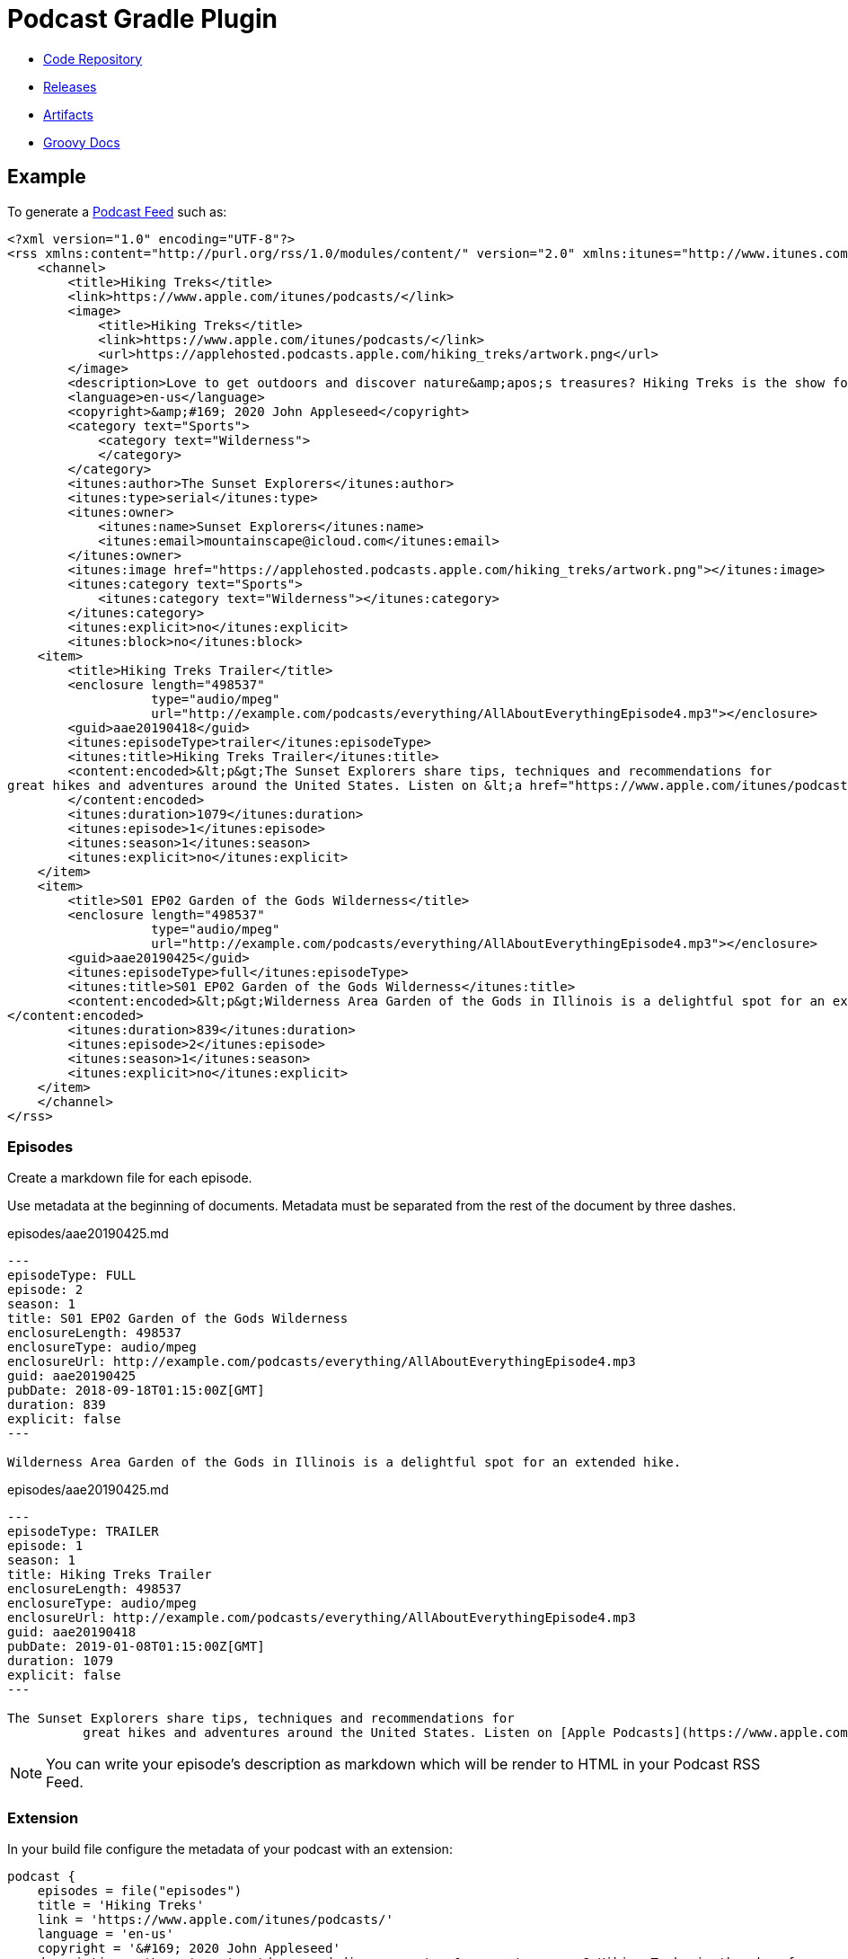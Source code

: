 = Podcast Gradle Plugin

- https://github.com/sdelamo/podcast-gradle-plugin[Code Repository]
- https://github.com/sdelamo/podcast-gradle-plugin/releases[Releases]
- https://bintray.com/beta/#/groovycalamari/maven/podcast[Artifacts]
- https://sdelamo.github.io/podcast-gradle-plugin/groovydoc/index.html[Groovy Docs]

== Example

To generate a https://help.apple.com/itc/podcasts_connect/#/itcbaf351599[Podcast Feed] such as:

[source, xml]
----
<?xml version="1.0" encoding="UTF-8"?>
<rss xmlns:content="http://purl.org/rss/1.0/modules/content/" version="2.0" xmlns:itunes="http://www.itunes.com/dtds/podcast-1.0.dtd">
    <channel>
        <title>Hiking Treks</title>
        <link>https://www.apple.com/itunes/podcasts/</link>
        <image>
            <title>Hiking Treks</title>
            <link>https://www.apple.com/itunes/podcasts/</link>
            <url>https://applehosted.podcasts.apple.com/hiking_treks/artwork.png</url>
        </image>
        <description>Love to get outdoors and discover nature&amp;apos;s treasures? Hiking Treks is the show for you. We review hikes and excursions, review outdoor gear and interview a variety of naturalists and adventurers. Look for new episodes each week.</description>
        <language>en-us</language>
        <copyright>&amp;#169; 2020 John Appleseed</copyright>
        <category text="Sports">
            <category text="Wilderness">
            </category>
        </category>
        <itunes:author>The Sunset Explorers</itunes:author>
        <itunes:type>serial</itunes:type>
        <itunes:owner>
            <itunes:name>Sunset Explorers</itunes:name>
            <itunes:email>mountainscape@icloud.com</itunes:email>
        </itunes:owner>
        <itunes:image href="https://applehosted.podcasts.apple.com/hiking_treks/artwork.png"></itunes:image>
        <itunes:category text="Sports">
            <itunes:category text="Wilderness"></itunes:category>
        </itunes:category>
        <itunes:explicit>no</itunes:explicit>
        <itunes:block>no</itunes:block>
    <item>
        <title>Hiking Treks Trailer</title>
        <enclosure length="498537"
                   type="audio/mpeg"
                   url="http://example.com/podcasts/everything/AllAboutEverythingEpisode4.mp3"></enclosure>
        <guid>aae20190418</guid>
        <itunes:episodeType>trailer</itunes:episodeType>
        <itunes:title>Hiking Treks Trailer</itunes:title>
        <content:encoded>&lt;p&gt;The Sunset Explorers share tips, techniques and recommendations for
great hikes and adventures around the United States. Listen on &lt;a href="https://www.apple.com/itunes/podcasts/"&gt;Apple Podcasts&lt;/a&gt;&lt;/p&gt;
        </content:encoded>
        <itunes:duration>1079</itunes:duration>
        <itunes:episode>1</itunes:episode>
        <itunes:season>1</itunes:season>
        <itunes:explicit>no</itunes:explicit>
    </item>
    <item>
        <title>S01 EP02 Garden of the Gods Wilderness</title>
        <enclosure length="498537"
                   type="audio/mpeg"
                   url="http://example.com/podcasts/everything/AllAboutEverythingEpisode4.mp3"></enclosure>
        <guid>aae20190425</guid>
        <itunes:episodeType>full</itunes:episodeType>
        <itunes:title>S01 EP02 Garden of the Gods Wilderness</itunes:title>
        <content:encoded>&lt;p&gt;Wilderness Area Garden of the Gods in Illinois is a delightful spot for an extended hike.&lt;/p&gt;
</content:encoded>
        <itunes:duration>839</itunes:duration>
        <itunes:episode>2</itunes:episode>
        <itunes:season>1</itunes:season>
        <itunes:explicit>no</itunes:explicit>
    </item>
    </channel>
</rss>
----

=== Episodes

Create a markdown file for each episode.

Use metadata at the beginning of documents. Metadata must be separated from the rest of the document by three dashes.

[source, markdown]
.episodes/aae20190425.md
----
---
episodeType: FULL
episode: 2
season: 1
title: S01 EP02 Garden of the Gods Wilderness
enclosureLength: 498537
enclosureType: audio/mpeg
enclosureUrl: http://example.com/podcasts/everything/AllAboutEverythingEpisode4.mp3
guid: aae20190425
pubDate: 2018-09-18T01:15:00Z[GMT]
duration: 839
explicit: false
---

Wilderness Area Garden of the Gods in Illinois is a delightful spot for an extended hike.
----

[source, markdown]
.episodes/aae20190425.md
----
---
episodeType: TRAILER
episode: 1
season: 1
title: Hiking Treks Trailer
enclosureLength: 498537
enclosureType: audio/mpeg
enclosureUrl: http://example.com/podcasts/everything/AllAboutEverythingEpisode4.mp3
guid: aae20190418
pubDate: 2019-01-08T01:15:00Z[GMT]
duration: 1079
explicit: false
---

The Sunset Explorers share tips, techniques and recommendations for
          great hikes and adventures around the United States. Listen on [Apple Podcasts](https://www.apple.com/itunes/podcasts/)
----

NOTE: You can write your episode's description as markdown which will be render to HTML in your Podcast RSS Feed.

=== Extension

In your build file configure the metadata of your podcast with an extension:

[source, groovy]
----
podcast {
    episodes = file("episodes")
    title = 'Hiking Treks'
    link = 'https://www.apple.com/itunes/podcasts/'
    language = 'en-us'
    copyright = '&#169; 2020 John Appleseed'
    description = 'Love to get outdoors and discover nature&apos;s treasures? Hiking Treks is the show for you. We review hikes and excursions, review outdoor gear and interview a variety of naturalists and adventurers. Look for new episodes each week.'
    author = "The Sunset Explorers"
    type = 'SERIAL'
    owner {
        name = "Sunset Explorers"
        email = "mountainscape@icloud.com"
    }
    image {
        url = "https://applehosted.podcasts.apple.com/hiking_treks/artwork.png"
    }
    block = false
    categories = 'SPORTS_WILDERNESS'
    explicit = false
}
----

== Extension

[cols="4*"]
|===
| property
| required
| description
| example
| title
| `true`
| the show title
|
| owner
| `true`
| the podcast contact information
a|
----
podcast {
    ...
    owner {
        name = "Sunset Explorers"
        email = "mountainscape@icloud.com"
    }
}
----
| subtitle
| `false`
|
|
| image
| `true`
| The artwork for the show. `link`, `title`, `width` and `height` are optional
a|
----
podcast {
    ...
    image {
        url = "https://media.podcast.groovycalamari.com/groovycalamari.png"
        link = "http://groovycalamari.com"
        title = 'Groovy Calamari'
        width = 3000
        height = 3000
    }
}
----
| link
| `true`
| the website associated with a podcast
|
| copyright
| `true`
|
| 
| language
| `true`
| The language spoken on the show.
| e.g. `en-us`. See list below for options
| keywords
| `false`
| comma separated list of keywords
|
| description
| `true`
| The show description
|
| type
| `true`
| The type of the show
| `EPISODIC` or `SERIAL`
| block
| `false`
| Wether to remove the podcast from the Apple directory.
| true or false
| categories
| `true`
| The show category information
| See list below
| explicit
| `true`
| The podcast parental advisory information.
| `true` or `false`
| episodes
| `true`
| Folder where you save your episode's markdown files
| `podcast { episodes = file('episodes') ... }`
|===

=== Language codes

`af`, `sq`,`eu`,`be`,`bg`,`ca`,`zh-cn`,`zh-tw`,`hr`,
`cs`,`da`,`nl`,`nl-be`,`nl-nl`,`en`,`en-au`,`en-bz`,`en-ca`,`en-ie`,`en-jm`,`en-nz`,`en-ph`,`en-za`,`en-tt`,`en-gb`,`en-us`,`en-zw`,` et`,`fo`,`fi`,`fr`,`fr-be`,`fr-ca`,`fr-fr`,`fr-lu`,`fr-mc`,`fr-ch`,`gl`,`gd`,`de`,`de-at`,`de-de`,`de-li`,`de-lu`,`de-ch`,`el`,`haw`,`hu`,`is`,`in`,`ga`,`it`,`it-it`,`it-ch`,`ja`,`ko`,`mk`,`no`,`pl`,`pt`,`pt-br`,`pt-pt`,`ro`,`ro-mo`,`ro-ro`,`ru`,`ru-mo`,`ru-ru`,`sr`,`sk`,`sl`,`es`,`es-ar`,`es-bo`,`es-cl`,`es-co`,`es-cr`,`es-do`,`es-ec`,`es-sv`,`es-gt`,`es-hn`,`es-mx`,`es-ni`,`es-pa`,`es-py`,`es-pe`,`es-pr`,`es-es`,`es-uy`,`es-ve`,`sv`,`sv-fi`,`sv-se`,`tr-uk`

=== Categories

`ARTS`, `ARTS_BOOKS`, `ARTS_DESIGN`, `ARTS_FASHION_AND_BEAUTY`, `ARTS_FOOD`, `ARTS_LITERATURE`, `ARTS_PERFORMING_ARTS`, `ARTS_VISUAL_ARTS`
`BUSINESS`, `BUSINESS_BUSINESS_NEWS`, `BUSINESS_CAREERS`, `BUSINESS_INVESTING`, `BUSINESS_MANAGEMENT`, `BUSINESS_MARKETING`, `BUSINESS_NONPROFIT`, `BUSINESS_MANAGEMENT_AND_MARKETING`, `BUSINESS_SHOPPING`, `COMEDY`, `COMEDY_INTERVIEWS`, `COMEDY_IMPROV`, `COMEDY_STANDUP`, `EDUCATION`, `EDUCATION_COURSES`, `EDUCATION_HOWTO`, `EDUCATION_SELFIMPROVEMENT`, `EDUCATION_EDUCATIONAL_TECHNOLOGY`, `EDUCATION_HIGHER_EDUCATION`, `EDUCATION_K12`, `EDUCATION_LANGUAGE_COURSES`, `EDUCATION_TRAINING`, `GOVERNMENT``HISTORY`, GAMES_AND_HOBBIES`,`GAMES_AND_HOBBIES_AUTOMOTIVE`,`GAMES_AND_HOBBIES_AVIATION`,`GAMES_AND_HOBBIES_HOBBIES`,`GAMES_AND_HOBBIES_OTHER_GAMES`,`GAMES_AND_HOBBIES_VIDEO_GAMES`,`GOVERNMENT_ORGANIZATIONS`,`GOVERNMENT_ORGANIZATIONS_LOCAL`,`GOVERNMENT_ORGANIZATIONS_NATIONAL`,`GOVERNMENT_ORGANIZATIONS_NONPROFIT`,`GOVERNMENT_ORGANIZATIONS_REGIONAL` ,`HEALTH`,`HEALTH_FITNESS`,`HEALTH_MEDICINE`,`HEALTH_MENTAL_HEALTH`,`HEALTH_NUTRITION`,`HEALTH_SEXUALITY`,`HEALTH_ALTERNATIVE_HEALTH`,`HEALTH_FITNESS_NUTRITION`,`HEALTH_SELF_HELP`, `KIDS_AND_FAMILY`,`KIDS_AND_FAMILY_EDUCATION_FOR_KIDS`,`KIDS_AND_FAMILY_PARENTING`,`KIDS_AND_FAMILY_PETS_AND_ANIMALS`,`KIDS_AND_FAMILY_STORIES_FOR_KIDS`, `LEISURE`,`LEISURE_ANIMATION_AND_MANGA`,`LEISURE_AUTOMOTIVE`,`LEISURE_AVIATION`,`LEISURE_CRAFTS`,`LEISURE_GAMES`,`LEISURE_HOBBIES`,`LEISURE_HOME_AND_GARDEN`,`LEISURE_VIDEO_GAMES`, `MUSIC`,`MUSIC_COMMENTARY`,`MUSIC_HISTORY`,`MUSIC_INTERVIEWS`, `NEWS_AND_POLITICS`, `NEWS`,`NEWS_BUSINESS_NEWS`,`NEW_DAILY_NEWS`,`NEWS_ENTERTAINMENT_NEWS`,`NEWS_NEWS_COMMENTARY`,`NEWS_POLITICS`,`NEWS_SPORTS_NEWS`,`NEWS_TECH_NEWS`, `RELIGION_AND_SPIRITUALITY`,`RELIGION_AND_SPIRITUALITY_BUDDHISM`,`RELIGION_AND_SPIRITUALITY_CHRISTIANITY`,`RELIGION_AND_SPIRITUALITY_HINDUISM`,`RELIGION_AND_SPIRITUALITY_ISLAM`,`RELIGION_AND_SPIRITUALITY_JUDAISM`,`RELIGION_AND_SPIRITUALITY_OTHER`,`RELIGION_AND_SPIRITUALITY_SPIRITUALITY`, `SCIENCE`,`SCIENCE_ASTRONOMY`,`SCIENCE_CHEMISTRY`,`SCIENCE_EARTH_SCIENCES`,`SCIENCE_LIFE_SCIENCES`,`SCIENCE_MATHEMATICS`,`SCIENCE_NATURAL_SCIENCES`,`SCIENCE_NATURE`,`SCIENCE_PHYSICS`,`SCIENCE_SOCIAL_SCIENCES`, `SCIENCE_MEDICINE`,`SCIENCE_MEDICINE_MEDICINE`,`SCIENCE_MEDICINE_NATURAL_SCIENCES`,`SCIENCE_MEDICINE_SOCIAL_SCIENCES`, `SOCIETY_CULTURE`,`SOCIETY_CULTURE_HISTORY`,`SOCIETY_CULTURE_PERSONAL_JOURNALS`,`SOCIETY_CULTURE_PHILOSOPHY`,`SOCIETY_CULTURE_PLACES_AND_TRAVEL`,`SOCIETY_CULTURE_RELATIONSHIPS`, `SOCIETY_AND_CULTURE`,`SOCIETY_AND_CULTURE_DOCUMENTARY`,`SOCIETY_AND_CULTURE_HISTORY`,`SOCIETY_AND_CULTURE_PERSONAL_JOURNALS`,`SOCIETY_AND_CULTURE_PHILOSOPHY`,`SOCIETY_AND_CULTURE_PLACES_AND_TRAVEL`,`SOCIETY_AND_CULTURE_RELATIONSHIPS`, `SPORTS`,`SPORTS_BASEBALL`,`SPORTS_BASKETBALL`,`SPORTS_CRICKET`,`SPORTS_FANTASY`,`SPORTS_FOOTBALL`,`SPORTS_GOLF`,`SPORTS_HOCKEY`,`SPORTS_RUGBY`,`SPORTS_RUNNING`,`SPORTS_SOCCE`,`SPORTS_SWIMMING`,`SPORTS_TENNIS`,`SPORTS_OUTDOOR`,`SPORTS_VOLLEYBALL`,`SPORTS_WILDERNESS`,`SPORTS_WRESTLING`, `SPORTS_AND_RECREATION`,`SPORTS_AND_RECREATION_AMATEUR`,`SPORTS_AND_RECREATION_COLLEGE_AND_HIGH_SCHOOL`,`SPORTS_AND_RECREATION_OUTDOOR`,`SPORTS_AND_RECREATION_PROFESSIONAL`, `TRUE_CRIME`, `TECHNOLOGY`,`TECHNOLOGY_Gadgets`,`TECHNOLOGY_TECH_NEWS`,`TECHNOLOGY_PODCASTING`,`TECHNOLOGY_SOFTWARE_HOWTO`, `TV_AND_FILM`,`TV_AND_FILM_AFTERSHOWS`,`TV_AND_FILM_FILM_HISTORY`,`TV_AND_FILM_FILM_INTERVIEWS`,`TV_AND_FILM_FILM_REVIEWS`,`TV_AND_FILM_TV_REVIEWS`

== Useful Links

- https://help.apple.com/itc/podcasts_connect/#/itc9267a2f12[Apple Podcast categories]
- https://help.apple.com/itc/podcasts_connect/#/itcb54353390[A podcaster's guide to RSS]

== Project Build

This library uses https://gradle.org[Gradle]. It uses the plugins:

- https://kordamp.org/kordamp-gradle-plugins/[Kordamp Gradle Plugins]
- https://plugins.gradle.org/plugin/com.gradle.build-scan[Gradle Build Scan Plugins]
